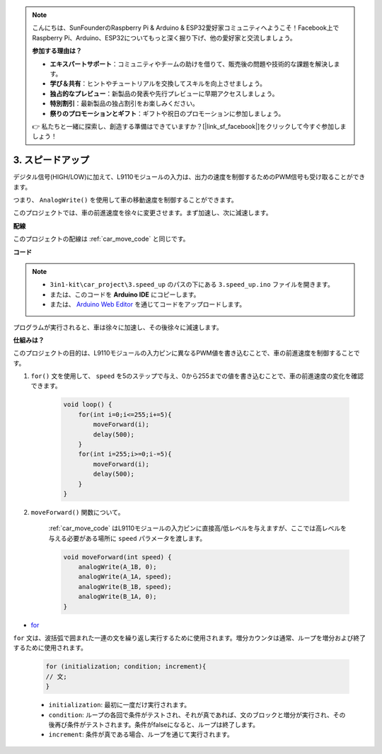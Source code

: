 .. note::

    こんにちは、SunFounderのRaspberry Pi & Arduino & ESP32愛好家コミュニティへようこそ！Facebook上でRaspberry Pi、Arduino、ESP32についてもっと深く掘り下げ、他の愛好家と交流しましょう。

    **参加する理由は？**

    - **エキスパートサポート**：コミュニティやチームの助けを借りて、販売後の問題や技術的な課題を解決します。
    - **学び＆共有**：ヒントやチュートリアルを交換してスキルを向上させましょう。
    - **独占的なプレビュー**：新製品の発表や先行プレビューに早期アクセスしましょう。
    - **特別割引**：最新製品の独占割引をお楽しみください。
    - **祭りのプロモーションとギフト**：ギフトや祝日のプロモーションに参加しましょう。

    👉 私たちと一緒に探索し、創造する準備はできていますか？[|link_sf_facebook|]をクリックして今すぐ参加しましょう！

.. _car_speed:

3. スピードアップ
===================

デジタル信号(HIGH/LOW)に加えて、L9110モジュールの入力は、出力の速度を制御するためのPWM信号も受け取ることができます。

つまり、 ``AnalogWrite()`` を使用して車の移動速度を制御することができます。

このプロジェクトでは、車の前進速度を徐々に変更させます。まず加速し、次に減速します。

**配線**

このプロジェクトの配線は :ref:`car_move_code` と同じです。

**コード**

.. note::

    * ``3in1-kit\car_project\3.speed_up`` のパスの下にある ``3.speed_up.ino`` ファイルを開きます。
    * または、このコードを **Arduino IDE** にコピーします。
    
    * または、 `Arduino Web Editor <https://docs.arduino.cc/cloud/web-editor/tutorials/getting-started/getting-started-web-editor>`_ を通じてコードをアップロードします。

.. raw:: html
    
    <iframe src=https://create.arduino.cc/editor/sunfounder01/c15276c1-2359-4de6-ac82-a14a72e041c6/preview?embed style="height:510px;width:100%;margin:10px 0" frameborder=0></iframe>

プログラムが実行されると、車は徐々に加速し、その後徐々に減速します。

**仕組みは？**

このプロジェクトの目的は、L9110モジュールの入力ピンに異なるPWM値を書き込むことで、車の前進速度を制御することです。

#. ``for()`` 文を使用して、 ``speed`` を5のステップで与え、0から255までの値を書き込むことで、車の前進速度の変化を確認できます。

    .. code-block:: arduino

        void loop() {
            for(int i=0;i<=255;i+=5){
                moveForward(i);
                delay(500);
            }
            for(int i=255;i>=0;i-=5){
                moveForward(i);
                delay(500);
            }
        }

#. ``moveForward()`` 関数について。

    :ref:`car_move_code` はL9110モジュールの入力ピンに直接高/低レベルを与えますが、ここでは高レベルを与える必要がある場所に ``speed`` パラメータを渡します。

    .. code-block:: arduino

        void moveForward(int speed) {
            analogWrite(A_1B, 0);
            analogWrite(A_1A, speed);
            analogWrite(B_1B, speed);
            analogWrite(B_1A, 0);
        }

* `for <https://www.arduino.cc/reference/en/language/structure/control-structure/for/>`_

``for`` 文は、波括弧で囲まれた一連の文を繰り返し実行するために使用されます。増分カウンタは通常、ループを増分および終了するために使用されます。

    .. code-block:: arduino

        for (initialization; condition; increment){
        // 文;
        }

    * ``initialization``: 最初に一度だけ実行されます。
    * ``condition``: ループの各回で条件がテストされ、それが真であれば、文のブロックと増分が実行され、その後再び条件がテストされます。条件がfalseになると、ループは終了します。
    * ``increment``: 条件が真である場合、ループを通じて実行されます。

